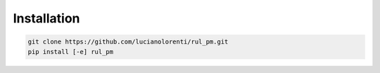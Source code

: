 Installation
------------


.. code-block:: bash

   git clone https://github.com/lucianolorenti/rul_pm.git
   pip install [-e] rul_pm